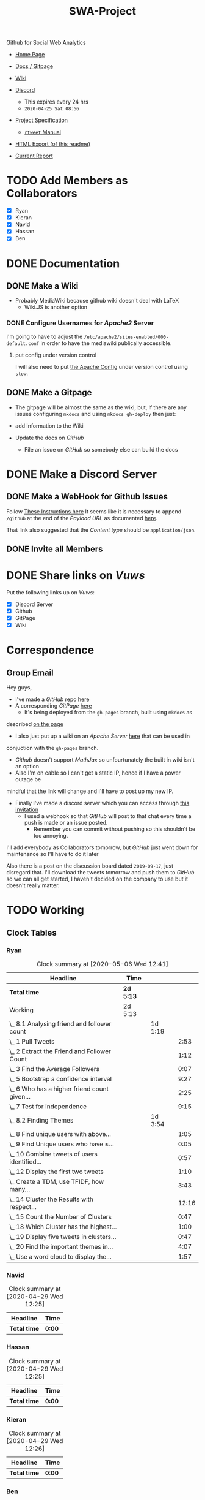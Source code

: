 #+TITLE: SWA-Project
#+HTML_HEAD_EXTRA: <link rel="stylesheet" type="text/css" href="./style.css">
#+OPTIONS: num:nil
#+TODO: TODO CODE REPORT DONE

#+BEGIN_HTML
<p> <img src="https://img.shields.io/badge/Chat-5%20Members-green" /> <img
src="https://img.shields.io/badge/Contributors-5%20Member-green" /> <img src="https://img.shields.io/badge/Questions-12%20Completed-orange" /> </p>
#+END_HTML
#+begin_comment
See [[https://shields.io/][Shields io]]
#+end_comment

Github for Social Web Analytics

+ [[https://ryangreenup.github.io/SWA-Project/][Home Page]]
+ [[https://ryangreenup.github.io/SWA-Project/][Docs / Gitpage]]
+ [[http://121.210.19.69/DSWiki/index.php/Main_Page][Wiki]]
+ [[https://discord.gg/QW5YNc][Discord]]
  + This expires every 24 hrs
  + =2020-04-25 Sat 08:56=
+ [[file:docs/ProjectSpec_S1_2020_WSUSCC_GizemModerated.pdf][Project Specification]]
 + [[./docs/rtweet.pdf][=rtweet= Manual]]
+ [[http://121.210.19.69/DSWiki/docs/swaprojectreadme.html][HTML Export (of this readme)]]

+ [[file:report/report.pdf][Current Report]]

* TODO Add Members as Collaborators
+ [X] Ryan
+ [X] Kieran
+ [X] Navid
+ [X] Hassan
+ [X] Ben

* DONE Documentation
** DONE Make a Wiki
+ Probably MediaWiki because github wiki doesn't deal with LaTeX
  + Wiki.JS is another option
*** DONE Configure Usernames for /Apache2/ Server
I'm going to have to adjust the =/etc/apache2/sites-enabled/000-default.conf= in
order to have the mediawiki publically accessible.
**** put config under version control
I will also need to put [[/etc/apache2/sites-enabled/000-default.conf][the Apache Config]] under version control using ~stow~.

** DONE Make a Gitpage
+ The gitpage will be almost the same as the wiki, but, if there are any issues
  configuring ~mkdocs~ and using ~mkdocs gh-deploy~ then just:

+ add information to the Wiki
+ Update the docs on /GitHub/
  + File an issue on /GitHub/ so somebody else can build the docs

* DONE Make a Discord Server
** DONE Make a WebHook for Github Issues
Follow [[https://gist.github.com/jagrosh/5b1761213e33fc5b54ec7f6379034a22][These Instructions here]]
It seems like it is necessary to append ~/github~ at the end of the /Payload
URL/ as documented [[https://support.discordapp.com/hc/en-us/articles/228383668][here]].

That link also suggested that the /Content type/ should be =application/json=.
** DONE Invite all Members
* DONE Share links on /Vuws/
Put the following links up on /Vuws/:
+ [X] Discord Server
+ [X] Github
+ [X] GitPage
+ [X] Wiki
* Correspondence
** Group Email
Hey guys,

+ I've made a /GitHub/ repo [[https://github.com/RyanGreenup/SWA-Project/blob/master/README.org][here]]
+ A corresponding /GitPage/ [[https://ryangreenup.github.io/SWA-Project/][here]]
  + It's being deployed from the =gh-pages= branch, built using =mkdocs= as
described [[https://ryangreenup.github.io/SWA-Project/documentation_methods.html][on the page]]
+ I also just put up a wiki on an /Apache Server/ [[http://121.210.19.69/DSWiki/index.php/Main_Page][here]] that can be used in
conjuction with the =gh-pages= branch.
  + /Github/ doesn't support /MathJax/ so unfourtunately the built in wiki isn't
    an option
  + Also I'm on cable so I can't get a static IP, hence if I have a power outage be
mindful that the link will change and I'll have to post up my new IP.
+ Finally I've made a discord server which you can access through [[https://discord.gg/NEYcDF][this invitation]]
  + I used a webhook so that /GitHub/ will post to that chat every time a push is
    made or an issue posted.
    + Remember you can commit without pushing so this shouldn't be too annoying.

I'll add everybody as Collaborators tomorrow, but /GitHub/ just went down for
maintenance so I'll have to do it later

Also there is a post on the discussion board dated =2019-09-17=, just disregard
that. I'll download the tweets tomorrow and push them to /GitHub/ so we can all
get started, I haven't decided on the company to use but it doesn't really matter.
* TODO Working
** Clock Tables
*** Ryan
#+BEGIN: clocktable :scope nil :maxlevel 6 :match "ryan"
#+CAPTION: Clock summary at [2020-05-06 Wed 12:41]
| Headline                                       | Time      |         |       |
|------------------------------------------------+-----------+---------+-------|
| *Total time*                                   | *2d 5:13* |         |       |
|------------------------------------------------+-----------+---------+-------|
| Working                                        | 2d 5:13   |         |       |
| \_  8.1 Analysing friend and follower count    |           | 1d 1:19 |       |
| \_    1 Pull Tweets                            |           |         |  2:53 |
| \_    2 Extract the Friend and Follower Count  |           |         |  1:12 |
| \_    3 Find the Average Followers             |           |         |  0:07 |
| \_    5 Bootstrap a confidence interval        |           |         |  9:27 |
| \_    6 Who has a higher friend count given... |           |         |  2:25 |
| \_    7 Test for Independence                  |           |         |  9:15 |
| \_  8.2 Finding Themes                         |           | 1d 3:54 |       |
| \_    8 Find unique users with above...        |           |         |  1:05 |
| \_    9 Find Unique users who have $\leq$...   |           |         |  0:05 |
| \_    10 Combine tweets of users identified... |           |         |  0:57 |
| \_    12 Display the first two tweets          |           |         |  1:10 |
| \_    Create a TDM, use TFIDF, how many...     |           |         |  3:43 |
| \_    14 Cluster the Results with respect...   |           |         | 12:16 |
| \_    15 Count the Number of Clusters          |           |         |  0:47 |
| \_    18 Which Cluster has the highest...      |           |         |  1:00 |
| \_    19 Display five tweets in clusters...    |           |         |  0:47 |
| \_    20 Find the important themes in...       |           |         |  4:07 |
| \_    Use a word cloud to display the...       |           |         |  1:57 |
#+END:
*** Navid
#+BEGIN: clocktable :scope nil :maxlevel 6 :match "navid"
#+CAPTION: Clock summary at [2020-04-29 Wed 12:25]
| Headline     | Time   |
|--------------+--------|
| *Total time* | *0:00* |
#+END:

*** Hassan
#+BEGIN: clocktable :scope nil :maxlevel 6 :match "hassan"
#+CAPTION: Clock summary at [2020-04-29 Wed 12:25]
| Headline     | Time   |
|--------------+--------|
| *Total time* | *0:00* |
#+END:
*** Kieran
#+BEGIN: clocktable :scope nil :maxlevel 6 :match "kieran"
#+CAPTION: Clock summary at [2020-04-29 Wed 12:26]
| Headline     | Time   |
|--------------+--------|
| *Total time* | *0:00* |
#+END:
*** Ben
#+BEGIN: clocktable :scope subtree :maxlevel 6 :match "ben"
#+CAPTION: Ben's Clock summary at [2020-04-29 Wed 08:29]
| Headline     | Time   |
|--------------+--------|
| *Total time* | *0:00* |
#+END:

** DONE 8.1 Analysing friend and follower count
I like [[http://juanreyero.com/article/emacs/org-teams.html][this post]] on managing the work so let's use that.
*** DONE 1 Pull Tweets                                                        :ryan:
:LOGBOOK:
CLOCK: [2020-04-26 Sun 12:37]--[2020-04-26 Sun 15:30] =>  2:53
:END:
+This was easy, I chose /[[https://twitter.com/SquareEnix?ref_src=twsrc%5Egoogle%7Ctwcamp%5Eserp%7Ctwgr%5Eauthor][SquareEnix]]/ because I'm looking forward to /FFVII/ when
we finish this project :beers:+

Nope, it was all japanese, but /Ubisoft/ is uniqe word that will be really easy
to search for (/Bunnings/ would be good to, /Valve/ would be awful) I've just
stored my tokens here for reference as well.
**** Tokens
-----BEGIN PGP MESSAGE-----

jA0ECQMClqDOdZ22OWj/0ukBP+GobsGEIuYwIjk7+9c6MSFzpNx2beXfBWPtvN4s
1XFim8Mvi2imEeQznCDCo5hLKe4FouPMHsU2Y+Rp0q54NHCbWR8iYalqohmc52rY
VPnzSVcFtH5y7juOcFirOmZ5BPGizEFx/OIQNECmsyA5P3e5cGt7+kezvunSGKL1
CuwgstsiSZCIjysou1cSoP0/Fx308gox287ZvYlHHA9L+54RlypCNDRtYMRc1ln6
Xh0CGbW01vt1LmA++n8l/zafqeu5iHCRWSEmlrJdXf0Dj2iCbTvtt0gWCO9eAOyu
N248+q7pRMDl0DOx9xOZL+ZaeS5hBSaKpyL3E8abtqZ8D/IcI6cUpRhVp3Qo4p49
dxli/Je1ulhXPYLeg1S8rKC9mm6QyU8dtwMl5LhL0s5gHqWemwdmsqojGFCZhj5t
rm2ZnD9uwrYSrDXE5BztvYayvRO6JU96LphDdnNXV2vJjLVh0+uUqAJWXm0poi6i
msB92v8Y+zEktXHtEWUYtrzHw/8Jg5Ddjv4YeRyPbCQb5YGZmd7tdmDbqYUCH0WI
V7RtOHEo7rF/cPlf6QZzoLBmpsR4CCQPOhl0rWG7sK3QjHT7g2iYxv9fj+0pB6+E
a73kebYTxh3D0S/g6nvZ08iBdTo+a7kMn1g6kd29AkpDD+PB+4Vu9NJESzCrcaDZ
WwEP
=8/Cr
-----END PGP MESSAGE-----

*** DONE 2 Extract the Friend and Follower Count                              :ryan:
:LOGBOOK:
CLOCK: [2020-04-26 Sun 15:40]--[2020-04-26 Sun 16:52] =>  1:12
:END:
Just use the ~duplicated~ function as an index as [[file:scripts/811.R::Friend and Follower Count ----------------------------------------------------][shown here]]
*** DONE 3 Find the Average Followers                                         :ryan:
:LOGBOOK:
CLOCK: [2020-04-26 Sun 16:55]--[2020-04-26 Sun 17:02] =>  0:07
:END:
Just used the [[file:scripts/811.R::Calculate Summary Stats][mean function as  shown here]]
*** DONE 4 Find the proprtion above average
:PROPERTIES:
:ID:       92416748-f58a-4799-9f97-d08c3ee83840
:END:
:LOGBOOK:
CLOCK: [2020-04-26 Sun 17:02]--[2020-04-26 Sun 17:20] =>  0:18
:END:
[[file:scripts/811.R::8.1.4 Above Average Followers ------------------------------------------------][link]]



Use ~mean(vec<val)~

*** DONE 5 Bootstrap a confidence interval                                    :ryan:ATTACH:
:PROPERTIES:
:ID:       93891e71-ef7c-4c20-a814-d3b44de9e5e3
:END:
:LOGBOOK:
CLOCK: [2020-04-27 Mon 14:17]--[2020-04-27 Mon 16:14] =>  1:57
CLOCK: [2020-04-27 Mon 07:51]--[2020-04-27 Mon 13:28] =>  5:37
CLOCK: [2020-04-26 Sun 19:27]--[2020-04-26 Sun 21:09] =>  1:42
CLOCK: [2020-04-26 Sun 17:22]--[2020-04-26 Sun 17:33] =>  0:11
:END:

This method was provided in the lecture notes, I also did some extra research for better marks:

#+NAME: squished
#+CAPTION: Lossless Compression of a Network graph
#+attr_html: :width 400px
#+attr_latex: :width 7cm
 [[./docs/media/slidesboot.png]]

*** DONE 6 Who has a higher friend count given the confidence Interval        :ryan:
:LOGBOOK:
CLOCK: [2020-04-27 Mon 19:17]--[2020-04-27 Mon 21:20] =>  2:03
CLOCK: [2020-04-27 Mon 16:31]--[2020-04-27 Mon 16:53] =>  0:22
:END:
Same as [[*5 Bootstrap a confidence interval][above]] pretty much, but you'll notice I attached some notes justifying my description of the confidence interval [[./docs/ConfIntNotes.pdf][here]].

+ [[file:scripts/811.R::8.1.6 High Friend Count Proportion -------------------------------------------][Link to Code]]

*** DONE 7 Test for Independence                                              :ryan:
:LOGBOOK:
CLOCK: [2020-04-28 Tue 17:56]--[2020-04-28 Tue 20:27] =>  2:31
CLOCK: [2020-04-28 Tue 15:44]--[2020-04-28 Tue 17:29] =>  1:45
CLOCK: [2020-04-28 Tue 12:31]--[2020-04-28 Tue 15:13] =>  2:42
CLOCK: [2020-04-28 Tue 07:30]--[2020-04-28 Tue 08:30] =>  1:00
CLOCK: [2020-04-27 Mon 21:22]--[2020-04-27 Mon 22:39] =>  1:17
:END:

Originally I tried the following as described in issue =#3=
#+begin_src R
tens     <- y[0    <= y & y < 100]
hundreds <- y[100  <= y & y < 1000]
oneK     <- y[1000 <= y & y < 1000]
twoK     <- y[2000 <= y & y < 1000]
threeK   <- y[3000 <= y & y < 1000]
fourK    <- y[4000 <= y & y < 1000]
fiveKp   <- y[5000 <= y & y < Inf]
#+end_src

but I didn't like that and changed it to this:

#+begin_src R
## Assign Categories
y_df <- data.frame(y)
y_df$cat[0       <= y_df$y & y_df$y < 100] <- "Tens"
y_df$cat[100     <= y_df$y & y_df$y < 1000] <- "Hundreds"
y_df$cat[1000    <= y_df$y & y_df$y < 2000] <- "1Thousands"
y_df$cat[2000    <= y_df$y & y_df$y < 3000] <- "2Thousands"
y_df$cat[3000    <= y_df$y & y_df$y < 4000] <- "3Thousands"
y_df$cat[4000    <= y_df$y & y_df$y < 5000] <- "4Thousands"
y_df$cat[5000    <= y_df$y & y_df$y < Inf] <- "5ThousandOrMore"

### Make a factor
y_df$cat <- factor(y_df$cat, ordered = FALSE)

### Determine Frequencies
y_freq <- table(y_df$cat) %>% as.matrix()
#+end_src

**** DONE Use Bootstrap Method
Alright I fiagured this out, you simply can't use a multinomial distribution I don't think, or if you can it should be the observed proportions not the expected, because, the proportions will be independent by the nature that they are simply random.

hence you're seeing how many times you see a false positive for independent data by mere chance.
** TODO 8.2 Finding Themes
*** 8 Find unique users with above average friend counts                      :ryan:
:LOGBOOK:
CLOCK: [2020-05-04 Mon 13:10]--[2020-05-04 Mon 13:15] =>  0:05
CLOCK: [2020-04-29 Wed 08:23]--[2020-04-29 Wed 9:23] =>  1:00
:END:
*** DONE 9 Find Unique users who have $\leq$ average friend counts            :ryan:
:LOGBOOK:
CLOCK: [2020-05-04 Mon 13:15]--[2020-05-04 Mon 13:16] =>  0:00
CLOCK: [2020-04-29 Wed 10:21]--[2020-04-29 Wed 10:25] =>  0:04
:END:
*** DONE 10 Combine tweets of users identified in 8/9                         :ryan:
:LOGBOOK:
CLOCK: [2020-05-04 Mon 13:16]--[2020-05-04 Mon 13:39] =>  0:23
CLOCK: [2020-04-29 Wed 10:26]--[2020-04-29 Wed 11:00] =>  0:34
:END:
*** DONE 11 Clean and pre-process the tweet text data
:LOGBOOK:
CLOCK: [2020-05-04 Mon 13:39]--[2020-05-04 Mon 14:07] =>  0:28
CLOCK: [2020-04-29 Wed 11:00]--[2020-04-29 Wed 12:24] =>  1:24
:END:

*** DONE 12 Display the first two tweets                                      :ryan:
:LOGBOOK:
CLOCK: [2020-05-04 Mon 14:07]--[2020-05-04 Mon 14:41] =>  0:34
CLOCK: [2020-04-29 Wed 12:26]--[2020-04-29 Wed 13:02] =>  0:36
:END:
*** DONE Create a TDM, use TFIDF, how many tweets were empty?                 :ryan:
:LOGBOOK:
CLOCK: [2020-05-04 Mon 15:41]--[2020-05-04 Mon 15:49] =>  0:08
CLOCK: [2020-05-04 Mon 14:41]--[2020-05-04 Mon 15:22] =>  0:41
CLOCK: [2020-04-29 Wed 16:00]--[2020-04-29 Wed 16:25] =>  0:25
CLOCK: [2020-04-29 Wed 15:15]--[2020-04-29 Wed 15:34] =>  0:19
CLOCK: [2020-04-29 Wed 13:04]--[2020-04-29 Wed 15:14] =>  2:10
:END:

So this is how he did it [[file:~/Dropbox/Notes/DataSci/Social_Web_Analytics/05_Solutions.R::remove empty tweets][here]]:

#+begin_src R
# remove empty tweets
# if a tweet contains all stop words, then after preprocessing, it will be empty
# We remove these from the tweet set so they don't effect the calculations (an
# empty tweet is represented as a vector with all zeros, the Cosine with this
# vector does not make sense.)
tdm
dim(tdm)
empties = which(colSums(as.matrix(tdm)) == 0)
empties
length(empties)

if(length(empties)!=0){
  tdm = tdm[,-empties]
}
#+end_src

The only issue is that I'm getting no empties in mine.

I think this is fine though.
*** DONE 14 Cluster the Results with respect to cosine distance               :ryan:
:LOGBOOK:
CLOCK: [2020-04-30 Thu 15:06]--[2020-04-30 Thu 16:07] =>  1:01
CLOCK: [2020-04-30 Thu 09:20]--[2020-04-30 Thu 14:06] =>  4:46
CLOCK: [2020-04-30 Thu 06:25]--[2020-04-30 Thu 08:50] =>  2:25
CLOCK: [2020-04-29 Wed 18:08]--[2020-04-29 Wed 22:08] =>  4:00
CLOCK: [2020-04-29 Wed 16:23]--[2020-04-29 Wed 16:27] =>  0:04
:END:
I need to review clustering before I start this, but the elbow method is discussed [[pdf:~/Dropbox/Studies/2020Autumn/Social_Web_Analytics/06_Slides_TM2_Clustering.pdf::42++0.00??elbow][here]]

*** DONE 15 Count the Number of Clusters                                      :ryan:
:LOGBOOK:
CLOCK: [2020-05-04 Mon 15:49]--[2020-05-04 Mon 15:56] =>  0:07
CLOCK: [2020-04-30 Thu 16:22]--[2020-04-30 Thu 17:02] =>  0:40
:END:

*This was easy, I just used =table(K)=

*** DONE 16 Visualise in 2 Dimensions
:LOGBOOK:
CLOCK: [2020-05-04 Mon 15:56]--[2020-05-04 Mon 16:34] =>  0:00
CLOCK: [2020-05-04 Mon 09:28]--[2020-05-04 Mon 12:07] =>  2:39
CLOCK: [2020-05-02 Sun 09:00]--[2020-05-02 Sat 15:00] =>  6:00
CLOCK: [2020-05-02 Sat 09:00]--[2020-05-02 Sat 15:00] =>  6:00
CLOCK: [2020-04-30 Thu 17:05]--[2020-04-30 Thu 17:23] =>  0:18
:END:

I might also consider trying (but probably later given that I've burnt too much
time on this already), putting ID's into the corpus just in case the data get's
re-arranged during the DTM process, I don't believe this is the case though
because I tested with my own weighting function using /Linear Algebra/, so it's
probably not the issue.

if anybody does want to try that though,
[[https://stackoverflow.com/a/51086240/10593632][here's a /StackOverflow/]] post
detailing how to make a corpus from a dataframe, this would be the logical next
step, see the code in listing [[stc]].



#+NAME: stc
#+CAPTION: How to make a Corpus from a DataFrame Source
#+begin_src R
dd <-data.frame( doc_id=10:13,
    text=c("No wonder, then, that ever gathering
            volume from the mere transit ", "So that in many cases such a panic did he
            finally strike, that few ", "But there were still other and more vital
            practical influences at work", "Not even at the present day has the original
            prestige of the Sperm Whale"),
    stringsAsFactors=F )

Corpus = VCorpus(DataframeSource(dd))
#+end_src

Yeah nah this confiremed that the order was preserved, see issue =#13=.

I also tried with a different metric on the branch =FavouritesCount= branch, no
luck, same issue so I I'm just gonna have to accept that there is no seperation.

*** DONE 17 Comment on the visualisation
:LOGBOOK:
CLOCK: [2020-05-04 Mon 19:12]--[2020-05-04 Mon 19:32] =>  0:20
:END:
[[file:report/report.org::*8.2.17 Comment on the Visualisation][+ Link]]
*** DONE 18 Which Cluster has the highest proportion of above Average Tweets  :ryan:
:LOGBOOK:
CLOCK: [2020-05-04 Mon 20:26]--[2020-05-04 Mon 21:26] =>  1:00
:END:
+ [[file:report/report.org::*8.2.18 Cluster with Highest Number Friends][Link]]
*** DONE 19 Display five tweets in clusters that you found in 18              :ryan:
:LOGBOOK:
CLOCK: [2020-05-04 Mon 21:30]--[2020-05-04 Mon 22:17] =>  0:47
:END:
I think we'll use =sample= and take the index from the =pca_data= dataframe.

Check it out I even made the links work in the PDF! :)

*** DONE 20 Find the important themes in high/low friend prop clusters        :ryan:
SCHEDULED: <2020-05-05 Tue>
:LOGBOOK:
CLOCK: [2020-05-05 Tue 13:00]--[2020-05-05 Tue 17:00] =>  4:00
CLOCK: [2020-05-05 Tue 12:35]--[2020-05-05 Tue 12:42] =>  0:07
:END:
It appears that the first cluster of tweets is themed around newer games such as /The Division 2/, cluster 2 appears to be focused on games generally and in particular /Rainbow 6/, and finally, cluster 3 appears to be concerned with general discussion.
*** DONE Use a word cloud to display the themes of the clusters               :ryan:
SCHEDULED: <2020-05-05 Tue>
:LOGBOOK:
CLOCK: [2020-05-05 Tue 13:08]--[2020-05-05 Tue 15:05] =>  1:57
:END:
*** DONE Use a dendrogram to display the themes of the clusters in 20         :ryan:
SCHEDULED: <2020-05-05 Tue>
*** DONE What is the conclusion regarding the themes                          :ryan:
SCHEDULED: <2020-05-05 Tue>

** REPORT 8.3 Building Networks                                                :ryan:
*** 24 Find the 10 most popular friends
:LOG
CLOC020-05-05 Tue 19:05]--[2020-05-05 Tue 20:00] =>  0:55
:END
*** 25 Obtain a 2-degree egocentric graph centred at twitter handle
:LOG
CLOC020-05-06 Wed 08:56]--[2020-05-06 Wed 12:41] =>  3:45
CLOC020-05-05 Tue 20:00]--[2020-05-05 Tue 21:10] =>  1:10
:END
Lookhe [[file:~/Dropbox/Studies/2020Autumn/Social_Web_Analytics/07_Solutions_Graphs1.R::----------------------6.3 Creating the Twitter Graph--------------][07 Tutorial]]

I wr it into a =for= loop but Chris mentioned that this may cause
perfce issues, if this is the case checkout commit =4b97fea= in order to
downthe tweets, it doesn't matter I've already downloaded them
*** 26 Compute the closeness centrality score for each handle graphed
:LOG
CLOC020-05-06 Wed 12:41]--[2020-05-06 Wed 12:41] =>  0:00
:END

*** 27 List the top 3 most central people
:LOG:
CLOC2020-05-06 Wed 12:41]--[2020-05-06 Wed 12:41] =>  0:00
:END

*** 28 Comment on your results
*** Write 8.3 into report
:LOGBOOK:
CLOCK: [2020-05-06 Wed 13:18]
:END:


** Proof Read Report
